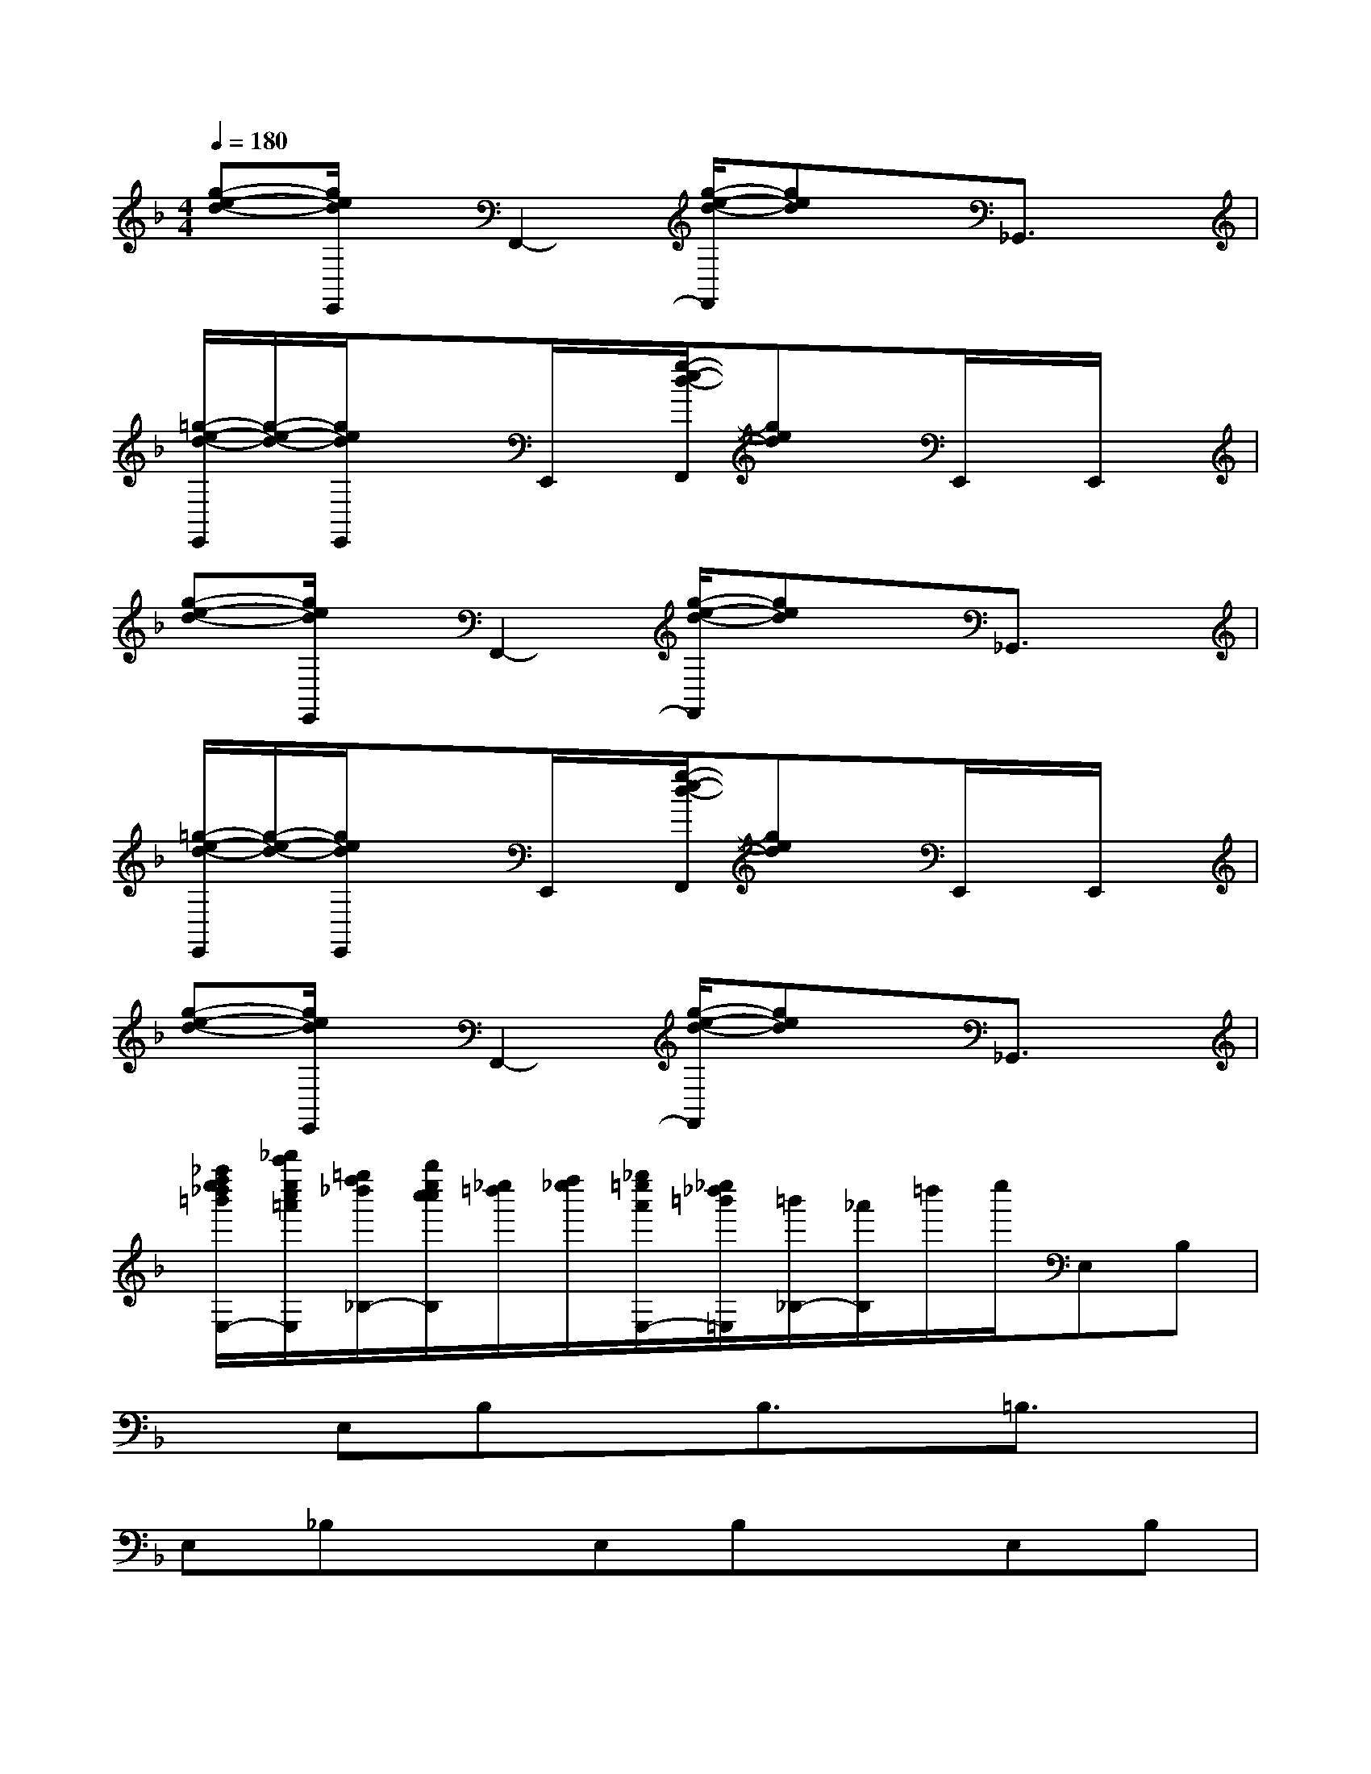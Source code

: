 X:1
T:
M:4/4
L:1/8
Q:1/4=180
K:F%1flats
V:1
[g-e-d-][g/2e/2d/2E,,/2]x/2F,,2-[g/2-e/2-d/2-F,,/2][ged]x/2_G,,3/2x/2|
[=g/2-e/2-d/2-E,,/2][g/2-e/2-d/2-][g/2e/2d/2E,,/2]x3/2E,,/2x/2[g/2-e/2-d/2-F,,/2][ged]x/2E,,/2x/2E,,/2x/2|
[g-e-d-][g/2e/2d/2E,,/2]x/2F,,2-[g/2-e/2-d/2-F,,/2][ged]x/2_G,,3/2x/2|
[=g/2-e/2-d/2-E,,/2][g/2-e/2-d/2-][g/2e/2d/2E,,/2]x3/2E,,/2x/2[g/2-e/2-d/2-F,,/2][ged]x/2E,,/2x/2E,,/2x/2|
[g-e-d-][g/2e/2d/2E,,/2]x/2F,,2-[g/2-e/2-d/2-F,,/2][ged]x/2_G,,3/2x/2|
[_a''/2f''/2e''/2_d''/2=b'/2E,/2-][_d'''/2c'''/2e''/2c''/2=a'/2E,/2][=g''/2f''/2_d''/2_B,/2-][b''/2e''/2c''/2c''/2B,/2][_e''/2=d''/2][f''/2_e''/2][_g''/2=e''/2a'/2E,/2-][_e''/2_d''/2=b'/2=E,/2][=b'/2_B,/2-][_a'/2B,/2]=d''/2e''/2E,B,|
xE,B,xB,3/2x/2=B,3/2x/2|
E,_B,xE,B,xE,B,|
xE,B,x=B,2_B,2|
E,B,xE,B,xE,B,|
xE,B,xB,3/2x/2=B,3/2x/2|
E,_B,xE,B,xE,B,|
xE,B,x=B,2_B,2|
EBxEBxEB|
xEBxB3/2x/2=B3/2x/2|
E_BxEBxEB